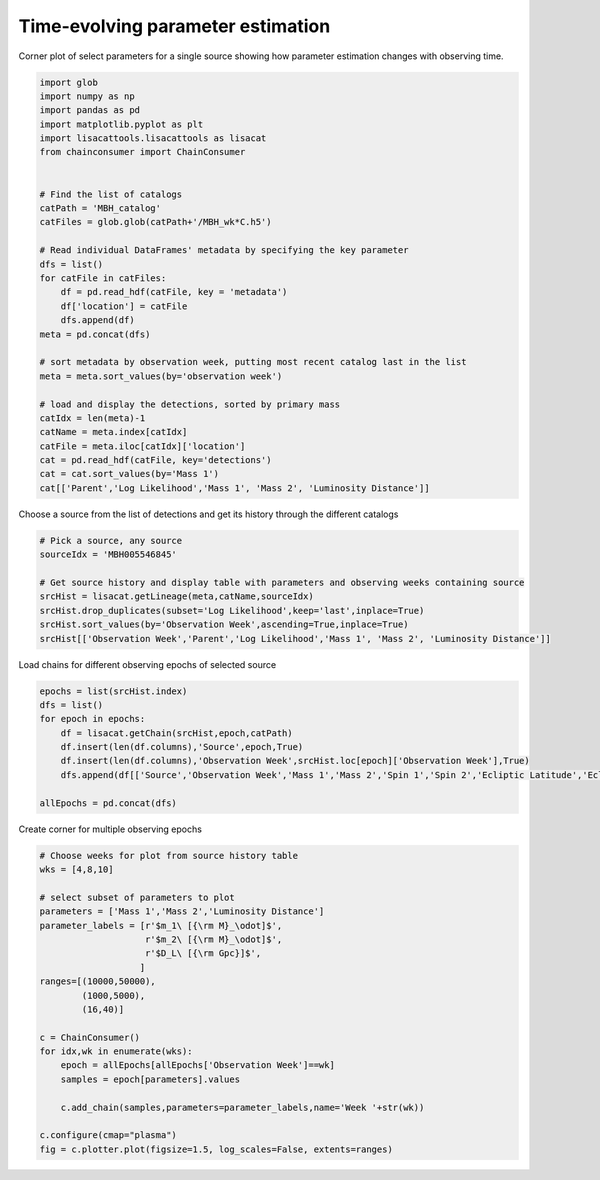 
.. DO NOT EDIT.
.. THIS FILE WAS AUTOMATICALLY GENERATED BY SPHINX-GALLERY.
.. TO MAKE CHANGES, EDIT THE SOURCE PYTHON FILE:
.. "examples_smbh/plot_source_time_evolving.py"
.. LINE NUMBERS ARE GIVEN BELOW.

.. only:: html

    .. note::
        :class: sphx-glr-download-link-note

        Click :ref:`here <sphx_glr_download_examples_smbh_plot_source_time_evolving.py>`
        to download the full example code

.. rst-class:: sphx-glr-example-title

.. _sphx_glr_examples_smbh_plot_source_time_evolving.py:


Time-evolving parameter estimation
=================================

Corner plot of select parameters for a single source showing how 
parameter estimation changes with observing time.

.. GENERATED FROM PYTHON SOURCE LINES 8-40

.. code-block:: default


    import glob
    import numpy as np
    import pandas as pd
    import matplotlib.pyplot as plt
    import lisacattools.lisacattools as lisacat
    from chainconsumer import ChainConsumer


    # Find the list of catalogs
    catPath = 'MBH_catalog'
    catFiles = glob.glob(catPath+'/MBH_wk*C.h5')

    # Read individual DataFrames' metadata by specifying the key parameter
    dfs = list()
    for catFile in catFiles:
        df = pd.read_hdf(catFile, key = 'metadata')
        df['location'] = catFile
        dfs.append(df) 
    meta = pd.concat(dfs)

    # sort metadata by observation week, putting most recent catalog last in the list
    meta = meta.sort_values(by='observation week')

    # load and display the detections, sorted by primary mass 
    catIdx = len(meta)-1
    catName = meta.index[catIdx]
    catFile = meta.iloc[catIdx]['location']
    cat = pd.read_hdf(catFile, key='detections')
    cat = cat.sort_values(by='Mass 1')
    cat[['Parent','Log Likelihood','Mass 1', 'Mass 2', 'Luminosity Distance']]






.. raw:: html

    <div class="output_subarea output_html rendered_html output_result">
    <div>
    <style scoped>
        .dataframe tbody tr th:only-of-type {
            vertical-align: middle;
        }

        .dataframe tbody tr th {
            vertical-align: top;
        }

        .dataframe thead th {
            text-align: right;
        }
    </style>
    <table border="1" class="dataframe">
      <thead>
        <tr style="text-align: right;">
          <th></th>
          <th>Parent</th>
          <th>Log Likelihood</th>
          <th>Mass 1</th>
          <th>Mass 2</th>
          <th>Luminosity Distance</th>
        </tr>
        <tr>
          <th>name</th>
          <th></th>
          <th></th>
          <th></th>
          <th></th>
          <th></th>
        </tr>
      </thead>
      <tbody>
        <tr>
          <th>MBH010993271</th>
          <td>MBH010993145</td>
          <td>58.644439</td>
          <td>6043.582334</td>
          <td>1484.773218</td>
          <td>22.671702</td>
        </tr>
        <tr>
          <th>MBH006058694</th>
          <td>MBH006058694</td>
          <td>119.338404</td>
          <td>10349.085349</td>
          <td>3303.282920</td>
          <td>47.235091</td>
        </tr>
        <tr>
          <th>MBH000373540</th>
          <td></td>
          <td>60.282950</td>
          <td>11191.400618</td>
          <td>1573.347120</td>
          <td>22.205113</td>
        </tr>
        <tr>
          <th>MBH002301433</th>
          <td></td>
          <td>67.615841</td>
          <td>12659.907280</td>
          <td>3912.600441</td>
          <td>34.400859</td>
        </tr>
        <tr>
          <th>MBH005546845</th>
          <td>MBH005546845</td>
          <td>652.996924</td>
          <td>13238.473697</td>
          <td>2707.606755</td>
          <td>30.323258</td>
        </tr>
        <tr>
          <th>MBH004556400</th>
          <td>MBH004556400</td>
          <td>243.337498</td>
          <td>15868.967713</td>
          <td>9036.333963</td>
          <td>28.921349</td>
        </tr>
        <tr>
          <th>MBH004650719</th>
          <td>MBH004650719</td>
          <td>446.562104</td>
          <td>22450.923508</td>
          <td>8796.170612</td>
          <td>59.148264</td>
        </tr>
        <tr>
          <th>MBH001865195</th>
          <td>MBH001865195</td>
          <td>164.506458</td>
          <td>24034.822836</td>
          <td>8748.509775</td>
          <td>95.079793</td>
        </tr>
        <tr>
          <th>MBH007449510</th>
          <td>MBH007449510</td>
          <td>72.207804</td>
          <td>38276.504295</td>
          <td>2615.575967</td>
          <td>100.930430</td>
        </tr>
        <tr>
          <th>MBH006253789</th>
          <td>MBH006253789</td>
          <td>260.016246</td>
          <td>51499.191655</td>
          <td>5166.812496</td>
          <td>24.506354</td>
        </tr>
        <tr>
          <th>MBH011318669</th>
          <td>MBH011317078</td>
          <td>740.270521</td>
          <td>142698.356416</td>
          <td>31498.663144</td>
          <td>13.886229</td>
        </tr>
        <tr>
          <th>MBH007807200</th>
          <td>MBH007807200</td>
          <td>189597.629550</td>
          <td>641359.177017</td>
          <td>83719.952286</td>
          <td>14.897055</td>
        </tr>
      </tbody>
    </table>
    </div>
    </div>
    <br />
    <br />

.. GENERATED FROM PYTHON SOURCE LINES 41-42

Choose a source from the list of detections and get its history through the different catalogs

.. GENERATED FROM PYTHON SOURCE LINES 42-52

.. code-block:: default


    # Pick a source, any source
    sourceIdx = 'MBH005546845'

    # Get source history and display table with parameters and observing weeks containing source
    srcHist = lisacat.getLineage(meta,catName,sourceIdx)
    srcHist.drop_duplicates(subset='Log Likelihood',keep='last',inplace=True)
    srcHist.sort_values(by='Observation Week',ascending=True,inplace=True)
    srcHist[['Observation Week','Parent','Log Likelihood','Mass 1', 'Mass 2', 'Luminosity Distance']]






.. raw:: html

    <div class="output_subarea output_html rendered_html output_result">
    <div>
    <style scoped>
        .dataframe tbody tr th:only-of-type {
            vertical-align: middle;
        }

        .dataframe tbody tr th {
            vertical-align: top;
        }

        .dataframe thead th {
            text-align: right;
        }
    </style>
    <table border="1" class="dataframe">
      <thead>
        <tr style="text-align: right;">
          <th></th>
          <th>Observation Week</th>
          <th>Parent</th>
          <th>Log Likelihood</th>
          <th>Mass 1</th>
          <th>Mass 2</th>
          <th>Luminosity Distance</th>
        </tr>
        <tr>
          <th>name</th>
          <th></th>
          <th></th>
          <th></th>
          <th></th>
          <th></th>
          <th></th>
        </tr>
      </thead>
      <tbody>
        <tr>
          <th>MBH005540184</th>
          <td>4.0</td>
          <td></td>
          <td>69.186329</td>
          <td>9058.387458</td>
          <td>3656.104345</td>
          <td>32.844051</td>
        </tr>
        <tr>
          <th>MBH005542433</th>
          <td>5.0</td>
          <td>MBH005540184</td>
          <td>105.454620</td>
          <td>11341.213640</td>
          <td>3043.851925</td>
          <td>32.564748</td>
        </tr>
        <tr>
          <th>MBH005546150</th>
          <td>6.0</td>
          <td>MBH005542433</td>
          <td>155.709338</td>
          <td>19916.458243</td>
          <td>2004.123403</td>
          <td>31.018574</td>
        </tr>
        <tr>
          <th>MBH005546439</th>
          <td>7.0</td>
          <td>MBH005546150</td>
          <td>226.169428</td>
          <td>21528.119205</td>
          <td>1896.116706</td>
          <td>30.882839</td>
        </tr>
        <tr>
          <th>MBH005546810</th>
          <td>8.0</td>
          <td>MBH005546439</td>
          <td>332.303904</td>
          <td>20199.039472</td>
          <td>1984.569259</td>
          <td>30.559129</td>
        </tr>
        <tr>
          <th>MBH005546759</th>
          <td>9.0</td>
          <td>MBH005546810</td>
          <td>523.048089</td>
          <td>16537.055819</td>
          <td>2292.503512</td>
          <td>31.031316</td>
        </tr>
        <tr>
          <th>MBH005546845</th>
          <td>10.0</td>
          <td>MBH005546759</td>
          <td>652.996924</td>
          <td>13238.473697</td>
          <td>2707.606755</td>
          <td>30.323258</td>
        </tr>
      </tbody>
    </table>
    </div>
    </div>
    <br />
    <br />

.. GENERATED FROM PYTHON SOURCE LINES 53-54

Load chains for different observing epochs of selected source

.. GENERATED FROM PYTHON SOURCE LINES 54-64

.. code-block:: default

    epochs = list(srcHist.index)
    dfs = list()
    for epoch in epochs:
        df = lisacat.getChain(srcHist,epoch,catPath)
        df.insert(len(df.columns),'Source',epoch,True)
        df.insert(len(df.columns),'Observation Week',srcHist.loc[epoch]['Observation Week'],True)
        dfs.append(df[['Source','Observation Week','Mass 1','Mass 2','Spin 1','Spin 2','Ecliptic Latitude','Ecliptic Longitude','Luminosity Distance','Barycenter Merge Time','Merger Phase','Polarization', 'cos inclination']])

    allEpochs = pd.concat(dfs)








.. GENERATED FROM PYTHON SOURCE LINES 65-66

Create corner for multiple observing epochs

.. GENERATED FROM PYTHON SOURCE LINES 66-95

.. code-block:: default


    # Choose weeks for plot from source history table
    wks = [4,8,10]

    # select subset of parameters to plot
    parameters = ['Mass 1','Mass 2','Luminosity Distance']
    parameter_labels = [r'$m_1\ [{\rm M}_\odot]$',
                        r'$m_2\ [{\rm M}_\odot]$',
                        r'$D_L\ [{\rm Gpc}]$',
                       ]
    ranges=[(10000,50000),
            (1000,5000),
            (16,40)]

    c = ChainConsumer()
    for idx,wk in enumerate(wks):
        epoch = allEpochs[allEpochs['Observation Week']==wk]
        samples = epoch[parameters].values

        c.add_chain(samples,parameters=parameter_labels,name='Week '+str(wk))

    c.configure(cmap="plasma")
    fig = c.plotter.plot(figsize=1.5, log_scales=False, extents=ranges)









.. image:: /examples_smbh/images/sphx_glr_plot_source_time_evolving_001.png
    :alt: plot source time evolving
    :class: sphx-glr-single-img






.. rst-class:: sphx-glr-timing

   **Total running time of the script:** ( 0 minutes  3.005 seconds)


.. _sphx_glr_download_examples_smbh_plot_source_time_evolving.py:


.. only :: html

 .. container:: sphx-glr-footer
    :class: sphx-glr-footer-example



  .. container:: sphx-glr-download sphx-glr-download-python

     :download:`Download Python source code: plot_source_time_evolving.py <plot_source_time_evolving.py>`



  .. container:: sphx-glr-download sphx-glr-download-jupyter

     :download:`Download Jupyter notebook: plot_source_time_evolving.ipynb <plot_source_time_evolving.ipynb>`


.. only:: html

 .. rst-class:: sphx-glr-signature

    `Gallery generated by Sphinx-Gallery <https://sphinx-gallery.github.io>`_

